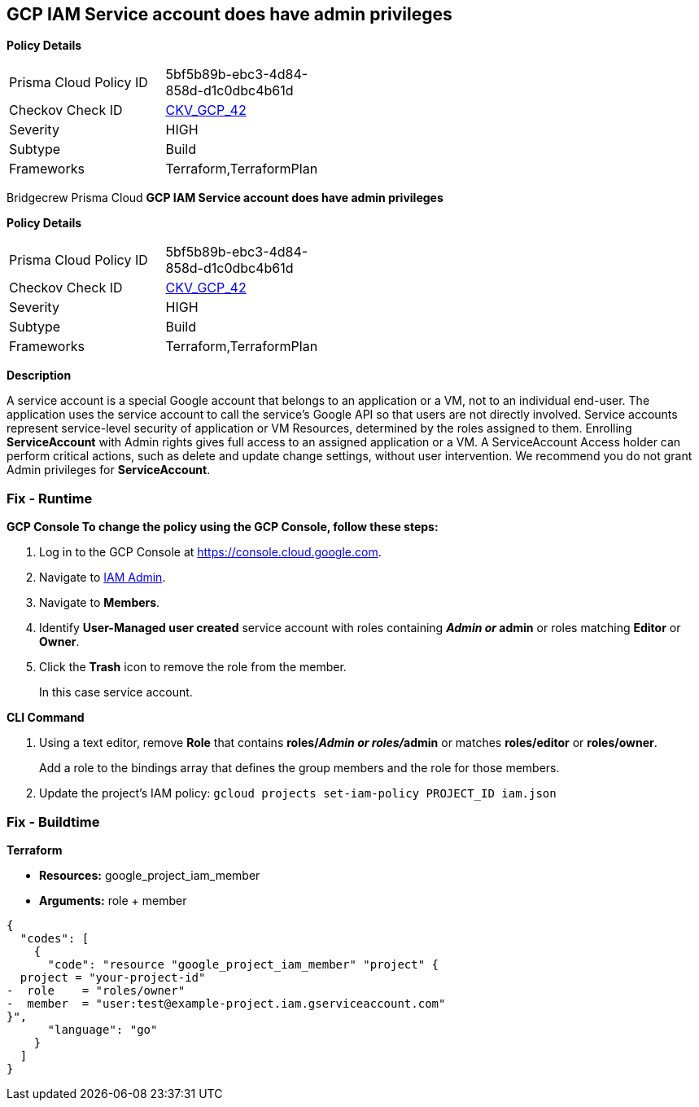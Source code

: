 == GCP IAM Service account does have admin privileges


*Policy Details* 

[width=45%]
[cols="1,1"]
|=== 
|Prisma Cloud Policy ID 
| 5bf5b89b-ebc3-4d84-858d-d1c0dbc4b61d

|Checkov Check ID 
| https://github.com/bridgecrewio/checkov/tree/master/checkov/terraform/checks/resource/gcp/GoogleProjectAdminServiceAccount.py[CKV_GCP_42]

|Severity
|HIGH

|Subtype
|Build

|Frameworks
|Terraform,TerraformPlan

|=== 

Bridgecrew
Prisma Cloud
*GCP IAM Service account does have admin privileges* 



*Policy Details* 

[width=45%]
[cols="1,1"]
|=== 
|Prisma Cloud Policy ID 
| 5bf5b89b-ebc3-4d84-858d-d1c0dbc4b61d

|Checkov Check ID 
| https://github.com/bridgecrewio/checkov/tree/master/checkov/terraform/checks/resource/gcp/GoogleProjectAdminServiceAccount.py[CKV_GCP_42]

|Severity
|HIGH

|Subtype
|Build

|Frameworks
|Terraform,TerraformPlan

|=== 



*Description* 


A service account is a special Google account that belongs to an application or a VM, not to an individual end-user.
The application uses the service account to call the service's Google API so that users are not directly involved.
Service accounts represent service-level security of application or VM Resources, determined by the roles assigned to them.
Enrolling *ServiceAccount* with Admin rights gives full access to an assigned application or a VM.
A ServiceAccount Access holder can perform critical actions, such as delete and update change settings, without user intervention.
We recommend you do not grant Admin privileges for *ServiceAccount*.

=== Fix - Runtime


*GCP Console To change the policy using the GCP Console, follow these steps:* 



. Log in to the GCP Console at https://console.cloud.google.com.

. Navigate to https://console.cloud.google.com/iam-admin/iam[IAM Admin].

. Navigate to *Members*.

. Identify *User-Managed user created* service account with roles containing *__Admin** or **__admin* or roles matching *Editor* or *Owner*.

. Click the *Trash* icon to remove the role from the member.
+
In this case service account.


*CLI Command* 



. Using a text editor, remove *Role* that contains *roles/__Admin** or **roles/__admin* or matches *roles/editor* or *roles/owner*.
+
Add a role to the bindings array that defines the group members and the role for those members.

. Update the project's IAM policy: `gcloud projects set-iam-policy PROJECT_ID iam.json`

=== Fix - Buildtime


*Terraform* 


* *Resources:* google_project_iam_member
* *Arguments:* role + member


[source,go]
----
{
  "codes": [
    {
      "code": "resource "google_project_iam_member" "project" {
  project = "your-project-id"
-  role    = "roles/owner"
-  member  = "user:test@example-project.iam.gserviceaccount.com"
}",
      "language": "go"
    }
  ]
}
----

